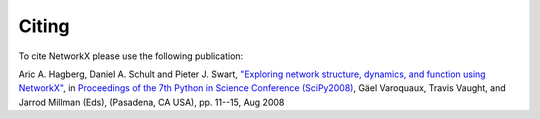 Citing
======

To cite NetworkX please use the following publication:

Aric A. Hagberg, Daniel A. Schult and Pieter J. Swart, 
`"Exploring network structure, dynamics, and function using NetworkX"
<http://conference.scipy.org/proceedings/SciPy2008/paper_2/>`_,
in
`Proceedings of the 7th Python in Science Conference (SciPy2008)
<http://conference.scipy.org/proceedings/SciPy2008/index.html>`_, Gäel
Varoquaux, Travis Vaught, and Jarrod Millman (Eds), (Pasadena, CA
USA), pp. 11--15, Aug 2008

.. only:: html

   `PDF <http://math.lanl.gov/~hagberg/Papers/hagberg-2008-exploring.pdf>`_
   `BibTeX <http://conference.scipy.org/proceedings/SciPy2008/paper_2/reference.bib>`_
